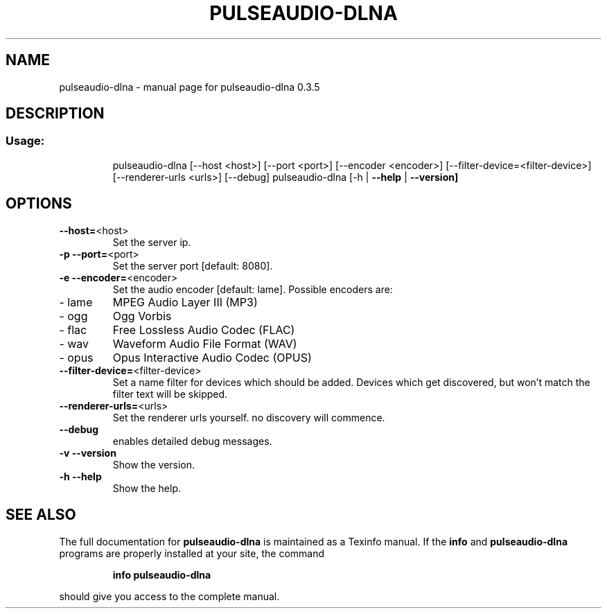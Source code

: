 .\" DO NOT MODIFY THIS FILE!  It was generated by help2man 1.44.1.
.TH PULSEAUDIO-DLNA "1" "April 2015" "pulseaudio-dlna 0.3.5" "User Commands"
.SH NAME
pulseaudio-dlna \- manual page for pulseaudio-dlna 0.3.5
.SH DESCRIPTION
.SS "Usage:"
.IP
pulseaudio\-dlna [\-\-host <host>] [\-\-port <port>] [\-\-encoder <encoder>] [\-\-filter\-device=<filter\-device>] [\-\-renderer\-urls <urls>] [\-\-debug]
pulseaudio\-dlna [\-h | \fB\-\-help\fR | \fB\-\-version]\fR
.SH OPTIONS
.TP
\fB\-\-host=\fR<host>
Set the server ip.
.TP
\fB\-p\fR \fB\-\-port=\fR<port>
Set the server port [default: 8080].
.TP
\fB\-e\fR \fB\-\-encoder=\fR<encoder>
Set the audio encoder [default: lame].
Possible encoders are:
.TP
\- lame
MPEG Audio Layer III (MP3)
.TP
\- ogg
Ogg Vorbis
.TP
\- flac
Free Lossless Audio Codec (FLAC)
.TP
\- wav
Waveform Audio File Format (WAV)
.TP
\- opus
Opus Interactive Audio Codec (OPUS)
.TP
\fB\-\-filter\-device=\fR<filter\-device>
Set a name filter for devices which should be added.
Devices which get discovered, but won't match the
filter text will be skipped.
.TP
\fB\-\-renderer\-urls=\fR<urls>
Set the renderer urls yourself. no discovery will commence.
.TP
\fB\-\-debug\fR
enables detailed debug messages.
.TP
\fB\-v\fR \fB\-\-version\fR
Show the version.
.TP
\fB\-h\fR \fB\-\-help\fR
Show the help.
.SH "SEE ALSO"
The full documentation for
.B pulseaudio-dlna
is maintained as a Texinfo manual.  If the
.B info
and
.B pulseaudio-dlna
programs are properly installed at your site, the command
.IP
.B info pulseaudio-dlna
.PP
should give you access to the complete manual.
